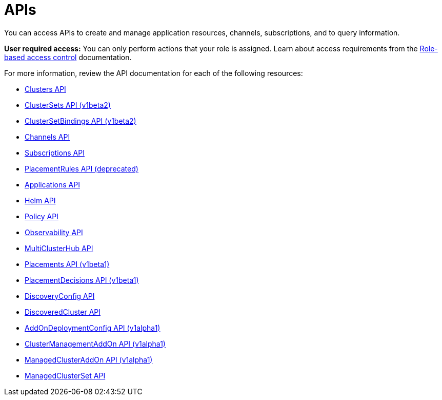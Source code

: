 [#apis]
= APIs

You can access APIs to create and manage application resources, channels, subscriptions, and to query information.

*User required access:* You can only perform actions that your role is assigned. Learn about access requirements from the link:../access_control/rbac.adoc#role-based-access-control[Role-based access control] documentation. 

For more information, review the API documentation for each of the following resources:

* xref:../apis/cluster.json.adoc#clusters-api[Clusters API]
* xref:../apis/clusterset.json.adoc#clustersets-api[ClusterSets API (v1beta2)]
* xref:../apis/clustersetbinding.json.adoc#clustersetbindings-api[ClusterSetBindings API (v1beta2)]
* xref:../apis/channels.json.adoc#channels-api[Channels API]
* xref:../apis/subscriptions.json.adoc#subscriptions-api[Subscriptions API]
* xref:../apis/placementrules.json.adoc#placementrules-api[PlacementRules API (deprecated)]
* xref:../apis/application.json.adoc#applications-api[Applications API]
* xref:../apis/helmreleases.json.adoc#helm-api[Helm API]
* xref:../apis/policy.json.adoc#policy-api[Policy API]
* xref:../apis/observability.json.adoc#observability-api[Observability API]
//hid comment, this is place holder for Search API | MJ | 09/19/23
//* xref:../apis/search.json.adoc#search-api[Search API]
* xref:../apis/multicluster_hub.json.adoc#multicluster-hub-api[MultiClusterHub API]
* xref:../apis/placement.json.adoc#placement-api[Placements API (v1beta1)]
* xref:../apis/placementdecision.json.adoc#placementdecisions-api[PlacementDecisions API (v1beta1)]
* xref:../apis/discoveryconfig.json.adoc#discovery-config-api[DiscoveryConfig API]
* xref:../apis/discoveredcluster.json.adoc#discovered-clusters-api[DiscoveredCluster API]
* xref:../apis/addondeploymentconfig.json.adoc#addondeploymentconfig-api[AddOnDeploymentConfig API (v1alpha1)]
* xref:../apis/clustermanagementaddon.json.adoc#clustermanagementaddon-api[ClusterManagementAddOn API (v1alpha1)]
* xref:../apis/managedclusteraddon.json.adoc#managedclusteraddon-api[ManagedClusterAddOn API (v1alpha1)]
* xref:../apis/managedclusterset.json.adoc#managedclusterset-api[ManagedClusterSet API]
